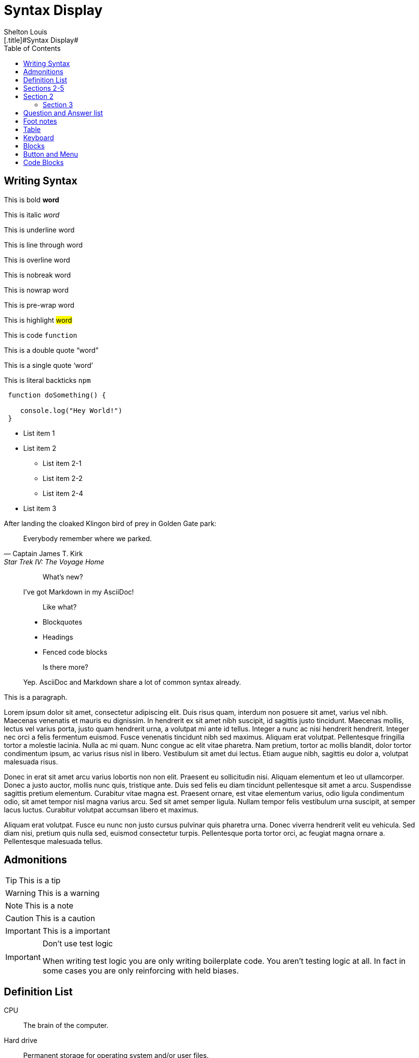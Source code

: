 # Syntax Display
Shelton Louis
:experimental:
:hero_image: ../../assets/images/couple-9215839_640.jpg
:toc: auto
[.title]#{doctitle}#

ifdef::icons[The icons aren't set]


## Writing Syntax

This is bold *word*

This is italic _word_

This is underline [.underline]#word#

This is line through [.line-through]#word#

This is overline [.overline]#word#

This is nobreak [.nobreak]#word#

This is nowrap [.nowrap]#word#

This is pre-wrap [.pre-wrap]#word#

This is highlight #word#

This is code `function`

This is a double quote "`word`"

This is a single quote '`word`'

This is literal backticks ``npm``

```ts
 function doSomething() {

    console.log("Hey World!")
 }
```

* List item 1

* List item 2
** List item 2-1
** List item 2-2
** List item 2-4
* List item 3


.After landing the cloaked Klingon bird of prey in Golden Gate park:
[quote,Captain James T. Kirk,Star Trek IV: The Voyage Home]
Everybody remember where we parked.

> > What's new?
>
> I've got Markdown in my AsciiDoc!
>
> > Like what?
>
> * Blockquotes
> * Headings
> * Fenced code blocks
>
> > Is there more?
>
> Yep. AsciiDoc and Markdown share a lot of common syntax already.

This is a paragraph.
   
Lorem ipsum dolor sit amet, consectetur adipiscing elit. Duis risus quam, interdum non posuere sit amet, varius vel nibh. Maecenas venenatis et mauris eu dignissim. In hendrerit ex sit amet nibh suscipit, id sagittis justo tincidunt. Maecenas mollis, lectus vel varius porta, justo quam hendrerit urna, a volutpat mi ante id tellus. Integer a nunc ac nisi hendrerit hendrerit. Integer nec orci a felis fermentum euismod. Fusce venenatis tincidunt nibh sed maximus. Aliquam erat volutpat. Pellentesque fringilla tortor a molestie lacinia. Nulla ac mi quam. Nunc congue ac elit vitae pharetra. Nam pretium, tortor ac mollis blandit, dolor tortor condimentum ipsum, ac varius risus nisl in libero. Vestibulum sit amet dui lectus. Etiam augue nibh, sagittis eu dolor a, volutpat malesuada risus.

Donec in erat sit amet arcu varius lobortis non non elit. Praesent eu sollicitudin nisi. Aliquam elementum et leo ut ullamcorper. Donec a justo auctor, mollis nunc quis, tristique ante. Duis sed felis eu diam tincidunt pellentesque sit amet a arcu. Suspendisse sagittis pretium elementum. Curabitur vitae magna est. Praesent ornare, est vitae elementum varius, odio ligula condimentum odio, sit amet tempor nisl magna varius arcu. Sed sit amet semper ligula. Nullam tempor felis vestibulum urna suscipit, at semper lacus luctus. Curabitur volutpat accumsan libero et maximus.

Aliquam erat volutpat. Fusce eu nunc non justo cursus pulvinar quis pharetra urna. Donec viverra hendrerit velit eu vehicula. Sed diam nisi, pretium quis nulla sed, euismod consectetur turpis. Pellentesque porta tortor orci, ac feugiat magna ornare a. Pellentesque malesuada tellus.

## Admonitions

TIP: This is a tip

WARNING: This is a warning

NOTE: This is a note

CAUTION: This is a caution

IMPORTANT: This is a important


[IMPORTANT]
.Don't use test logic
====
When writing test logic you are only writing boilerplate code.
You aren't testing logic at all.
In fact in some cases you are only reinforcing with held biases.
====


## Definition List

CPU:: The brain of the computer.
Hard drive:: Permanent storage for operating system and/or user files.
RAM:: Temporarily stores information the CPU uses during operation.


[horizontal]
Keyboard:: Used to enter text or control items on the screen.
Mouse:: Used to point to and select items on your computer screen.
Monitor:: Displays information in visual form using text and graphics.

## Sections 2-5

## Section 2

### Section 3

#### Section 4

##### Section 5

## Question and Answer list

[qanda]
What is the answer?::
This is the answer.

Are cameras allowed?::
Are backpacks allowed?::
No.


## Foot notes

The hail-and-rainbow protocol can be initiated at five levels:
double footnote:[The double hail-and-rainbow level makes my toes tingle.]

. tertiary
. supernumerary
. supermassive
. apocalyptic



A bold statement! footnote:disclaimer[Opinions are my own.]

Another outrageous statement.footnote:disclaimer[]




## Table

[cols="1,2,2,2,1,1", options="header"]
|===
| Employee ID | Name            | Department   | Position           | Salary   | Hire Date

| 101         | Alice Johnson   | Engineering  | Software Engineer  | 85000    | 2020-05-15
| 102         | Bob Smith       | Marketing    | Marketing Manager  | 72000    | 2018-08-22
| 103         | Catherine Lee   | HR           | HR Specialist      | 68000    | 2019-03-10
| 104         | David Kim       | Engineering  | Data Scientist     | 95000    | 2021-01-05
| 105         | Emma Brown      | Finance      | Accountant         | 70000    | 2017-11-30
|===

[%autowidth]
|===
| Product ID | Name                | Category      | Stock  | Price   | Added Date

| 201        | Wireless Mouse      | Electronics   | 150    | 25.99   | 2023-02-15
| 202        | Coffee Maker        | Appliances    | 80     | 49.99   | 2023-01-20
| 203        | Gaming Chair        | Furniture     | 45     | 199.99  | 2023-03-10
| 204        | Bluetooth Headphones| Electronics   | 200    | 59.99   | 2023-04-05
| 205        | Desk Lamp           | Furniture     | 120    | 35.99   | 2023-02-28
|===




## Keyboard

kbd:[Ctrl+T] Open a new tab

kbd:[F11] Toggle fullscreen

kbd:[Ctrl+Shift+N] New incognito window

kbd:[\ ] Used to escape characters

kbd:[Ctrl+\]] Jump to keyword

kbd:[Ctrl + +] Increase zoom

## Blocks

////

! These are the differences between a listing and a literal blocks 
listing - computer input
source - a listing block that features syntax highlighting
literal - computer output
////

.Literal Block
....
   Im'a literal block.
.... 

.Listing Block
----
This is a listing block
----

.Example Block
====

This is an example block

====

.Pass Block
++++
<div>
I'm a pass block as HTML
</div>
++++

.Sidebar Block 
****
Sidebars are used to visually separate auxiliary bits of content
that supplement the main text.

TIP: They can contain any type of content.

.Source code block in a sidebar
[source,js]
----
const { expect, expectCalledWith, heredoc } = require('../test/test-utils')
----
****

## Button and Menu 

Press the btn:[OK] button when you are finished.

Select a file in the file navigator and click btn:[Open].

To save the file, select menu:File[Save].

Select menu:View[Zoom > Reset] to reset the zoom level to the default setting.


## Code Blocks 

Source Highlighter: {source-highlighter}

[source, html]
----
<div class="bg-red-500">
</div>
----


[source, css]
----
p {
   line-height: 1.5;
   max-width: 65ch;

}
----

[source, markdown]
----
## First post

This is my life 
----